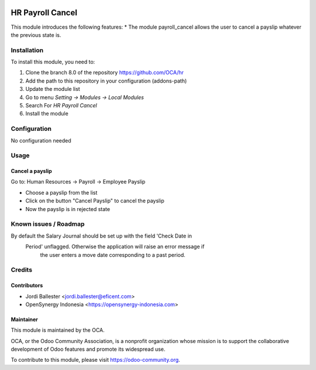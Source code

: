 .. image:: https://img.shields.io/badge/licence-AGPL--3-blue.svg
   :target: http://www.gnu.org/licenses/agpl-3.0-standalone.html
   :alt: License: AGPL-3

====================
HR Payroll Cancel
====================

This module introduces the following features:
* The module payroll_cancel allows the user to cancel a payslip whatever \
the previous state is.

Installation
============

To install this module, you need to:

1.  Clone the branch 8.0 of the repository https://github.com/OCA/hr
2.  Add the path to this repository in your configuration (addons-path)
3.  Update the module list
4.  Go to menu *Setting -> Modules -> Local Modules*
5.  Search For *HR Payroll Cancel*
6.  Install the module

Configuration
=============

No configuration needed

Usage
=====

Cancel a payslip
----------------
Go to: Human Resources -> Payroll -> Employee Payslip

- Choose a payslip from the list
- Click on the button "Cancel Payslip" to cancel the payslip
- Now the payslip is in rejected state

.. image:: https://odoo-community.org/website/image/ir.attachment/5784_f2813bd/datas
   :alt: Try me on Runbot
   :target: https://runbot.odoo-community.org/runbot/116/8.0

Known issues / Roadmap
======================

By default the Salary Journal should be set up with the field 'Check Date in
 Period' unflagged. Otherwise the application will raise an error message if
  the user enters a move date corresponding to a past period.


Credits
=======

Contributors
------------
* Jordi Ballester <jordi.ballester@eficent.com>
* OpenSynergy Indonesia <https://opensynergy-indonesia.com>

Maintainer
----------

.. image:: https://odoo-community.org/logo.png
   :alt: Odoo Community Association
   :target: https://odoo-community.org

This module is maintained by the OCA.

OCA, or the Odoo Community Association, is a nonprofit organization whose
mission is to support the collaborative development of Odoo features and
promote its widespread use.

To contribute to this module, please visit https://odoo-community.org.